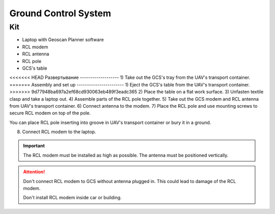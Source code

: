 Ground Control System
============================

Kit
------------

* Laptop with Geoscan Planner software
* RCL modem
* RCL antenna
* RCL pole
* GCS's table

<<<<<<< HEAD
Развертывание
-------------------
1) Take out the GCS's tray from the UAV's transport container.
=======
Assembly and set up
-----------------------
1) Eject the GCS's table from the UAV's transport container.
>>>>>>> 9d77948ba697a2ef68cd930063eb489f3eadc365
2) Place the table on a flat work surface.
3) Unfasten textile clasp and take a laptop out.
4) Assemble parts of the RCL pole together.
5) Take out the GCS modem and RCL antenna from UAV's transport container. 
6) Connect antenna to the modem.
7) Place the RCL pole and use mounting screws to secure RCL modem on top of the pole. 

You can place RCL pole inserting into groove in UAV's transport container or bury it in a ground.

8) Connect RCL modem to the laptop.

.. important:: The RCL modem must be installed as high as possible. The antenna must be positioned vertically.

.. attention:: Don't connect RCL modem to GCS without antenna plugged in. This could lead to damage of the RCL modem. 

 Don't install RCL modem inside car or building.
